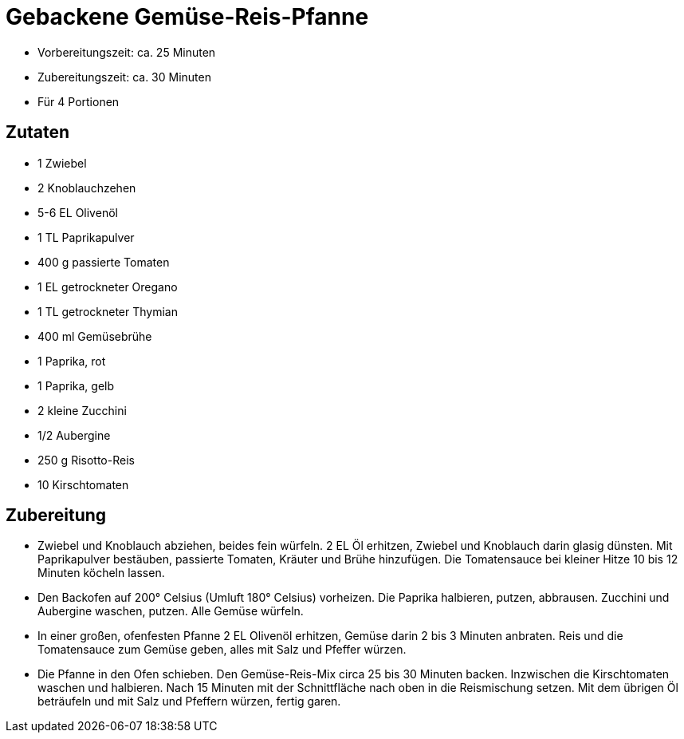 = Gebackene Gemüse-Reis-Pfanne

* Vorbereitungszeit: ca. 25 Minuten
* Zubereitungszeit: ca. 30 Minuten
* Für 4 Portionen

== Zutaten

* 1 Zwiebel
* 2 Knoblauchzehen
* 5-6 EL Olivenöl
* 1 TL Paprikapulver
* 400 g passierte Tomaten
* 1 EL getrockneter Oregano
* 1 TL getrockneter Thymian
* 400 ml Gemüsebrühe
* 1 Paprika, rot
* 1 Paprika, gelb
* 2 kleine Zucchini
* 1/2 Aubergine
* 250 g Risotto-Reis
* 10 Kirschtomaten

== Zubereitung

- Zwiebel und Knoblauch abziehen, beides fein würfeln. 2 EL Öl erhitzen,
Zwiebel und Knoblauch darin glasig dünsten. Mit Paprikapulver bestäuben,
passierte Tomaten, Kräuter und Brühe hinzufügen. Die Tomatensauce bei
kleiner Hitze 10 bis 12 Minuten köcheln lassen.
- Den Backofen auf 200° Celsius (Umluft 180° Celsius) vorheizen. Die
Paprika halbieren, putzen, abbrausen. Zucchini und Aubergine waschen,
putzen. Alle Gemüse würfeln.
- In einer großen, ofenfesten Pfanne 2 EL Olivenöl erhitzen, Gemüse
darin 2 bis 3 Minuten anbraten. Reis und die Tomatensauce zum Gemüse
geben, alles mit Salz und Pfeffer würzen.
- Die Pfanne in den Ofen schieben. Den Gemüse-Reis-Mix circa 25 bis 30
Minuten backen. Inzwischen die Kirschtomaten waschen und halbieren. Nach
15 Minuten mit der Schnittfläche nach oben in die Reismischung setzen.
Mit dem übrigen Öl beträufeln und mit Salz und Pfeffern würzen, fertig
garen.
